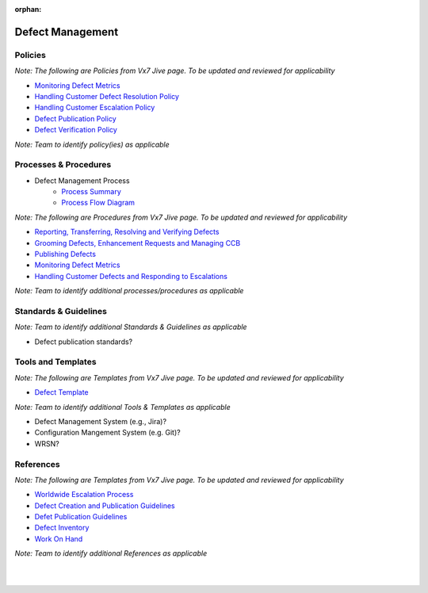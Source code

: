:orphan:

====================================
Defect Management
====================================

Policies
==========
*Note: The following are Policies from Vx7 Jive page.  To be updated and reviewed for applicability*

- `Monitoring Defect Metrics <https://jive.windriver.com/docs/DOC-60049>`_
- `Handling Customer Defect Resolution Policy <https://jive.windriver.com/docs/DOC-78676>`_
- `Handling Customer Escalation Policy <https://jive.windriver.com/docs/DOC-78677>`_
- `Defect Publication Policy <https://jive.windriver.com/docs/DOC-78678>`_
- `Defect Verification Policy <https://jive.windriver.com/docs/DOC-78679>`_

*Note:  Team to identify policy(ies) as applicable*

Processes & Procedures
======================

- Defect Management Process
   - `Process Summary <./DefectManagement_ProcessSummary.html>`_

   - `Process Flow Diagram <../../../_static/Support/DefectManagement/DefectManagement.jpg>`_


*Note: The following are Procedures from Vx7 Jive page.  To be updated and reviewed for applicability*

- `Reporting, Transferring, Resolving and Verifying Defects <https://jive.windriver.com/docs/DOC-60058>`_
- `Grooming Defects, Enhancement Requests and Managing CCB <https://jive.windriver.com/docs/DOC-60050>`_
- `Publishing Defects <https://jive.windriver.com/docs/DOC-59801>`_
- `Monitoring Defect Metrics <https://jive.windriver.com/docs/DOC-60049>`_
- `Handling Customer Defects and Responding to Escalations <https://jive.windriver.com/docs/DOC-63643>`_

*Note: Team to identify additional processes/procedures as applicable*

Standards & Guidelines
======================
*Note: Team to identify additional Standards & Guidelines as applicable*

- Defect publication standards?

Tools and Templates
===================
*Note: The following are Templates from Vx7 Jive page.  To be updated and reviewed for applicability*

- `Defect Template <https://jive.windriver.com/docs/DOC-51833>`_

*Note: Team to identify additional Tools & Templates as applicable*

-  Defect Management System (e.g., Jira)?
-  Configuration Mangement System (e.g. Git)?
-  WRSN?


References
==========
*Note: The following are Templates from Vx7 Jive page.  To be updated and reviewed for applicability*

- `Worldwide Escalation Process <https://jive.windriver.com/docs/DOC-34980>`_
- `Defect Creation and Publication Guidelines <https://jive.windriver.com/docs/DOC-70924>`_
- `Defet Publication Guidelines <https://jive.windriver.com/docs/DOC-49197>`_
- `Defect Inventory <https://jive.windriver.com/external-link.jspa?url=http%3A%2F%2Fbos-jlavene-dl1.corp.ad.wrs.com%3A3005%2Fdashboard%2Fdb%2Fvx7-defect-inventory%3Fkiosk%3D1%26orgId%3D1>`_
- `Work On Hand <https://jive.windriver.com/external-link.jspa?url=http%3A%2F%2Fbos-jlavene-dl1.corp.ad.wrs.com%3A3005%2Fdashboard%2Fdb%2Fvxworks-7-woh%3ForgId%3D1>`_

*Note: Team to identify additional References as applicable*

|
|

.. seealso::
   *In defining the Process or documents, refer to the following:*
   
   ISO 9001:2015 Section 8 - Operation
   
   ISO 9001:2015 Section 10 - Improvement
   
   `Vx7 ISO 9001 Gap Analysis <../../../../Processes/VxWorks7_ISO9001_GapAnalysis.xlsx>`_
